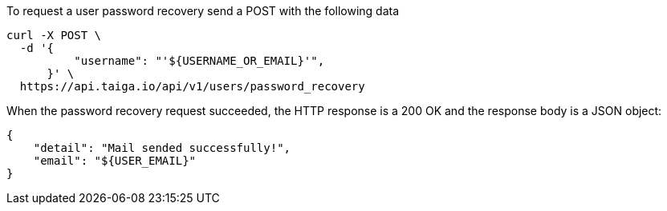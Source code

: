 To request a user password recovery send a POST with the following data

[source,bash]
----
curl -X POST \
  -d '{
          "username": "'${USERNAME_OR_EMAIL}'",
      }' \
  https://api.taiga.io/api/v1/users/password_recovery
----

When the password recovery request succeeded, the HTTP response is a 200 OK and the response body is a JSON object:

[source, json]
----
{
    "detail": "Mail sended successfully!",
    "email": "${USER_EMAIL}"
}
----
